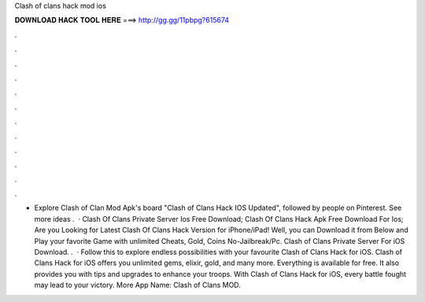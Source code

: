 Clash of clans hack mod ios

𝐃𝐎𝐖𝐍𝐋𝐎𝐀𝐃 𝐇𝐀𝐂𝐊 𝐓𝐎𝐎𝐋 𝐇𝐄𝐑𝐄 ===> http://gg.gg/11pbpg?615674

.

.

.

.

.

.

.

.

.

.

.

.

- Explore Clash of Clan Mod Apk's board "Clash of Clans Hack IOS Updated", followed by people on Pinterest. See more ideas .  · Clash Of Clans Private Server Ios Free Download; Clash Of Clans Hack Apk Free Download For Ios; Are you Looking for Latest Clash Of Clans Hack Version for iPhone/iPad! Well, you can Download it from Below and Play your favorite Game with unlimited Cheats, Gold, Coins No-Jailbreak/Pc. Clash of Clans Private Server For iOS Download. .  · Follow this to explore endless possibilities with your favourite Clash of Clans Hack for iOS. Clash of Clans Hack for iOS offers you unlimited gems, elixir, gold, and many more. Everything is available for free. It also provides you with tips and upgrades to enhance your troops. With Clash of Clans Hack for iOS, every battle fought may lead to your victory. More App Name: Clash of Clans MOD.